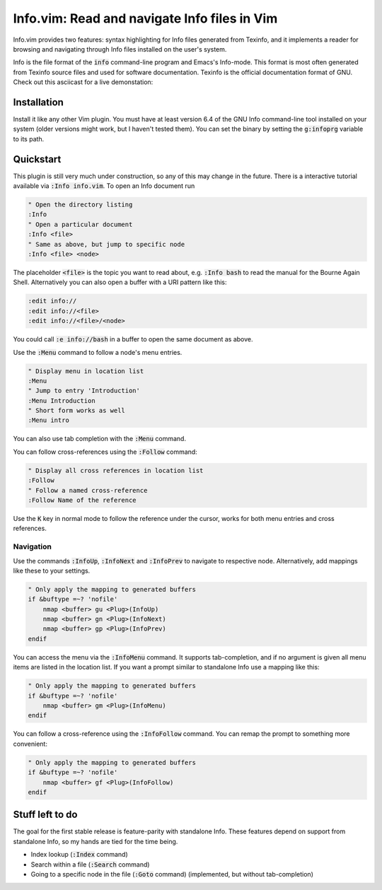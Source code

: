 .. default-role:: code

###############################################
 Info.vim: Read and navigate Info files in Vim
###############################################

Info.vim provides  two features:  syntax highlighting  for Info files generated
from Texinfo,  and it implements a  reader for browsing and  navigating through
Info files installed on the user's system.

Info  is the  file  format  of the  `info`  command-line  program  and  Emacs's
Info-mode.  This format is most  often generated from Texinfo  source files and
used for software documentation.  Texinfo is the official  documentation format
of GNU. Check out this asciicast for a live demonstation:

.. image:: https://asciinema.org/a/92884.png
   :width: 75%
   :align: center
   :target: https://asciinema.org/a/92884


Installation
############

Install it like any other Vim plugin. You must have at least version 6.4 of the
GNU Info command-line tool installed on your system (older versions might work,
but I haven't tested them).  You can set the binary  by setting the `g:infoprg`
variable to its path.


Quickstart
##########

This plugin is still very much under construction, so any of this may change in
the future. There is a interactive  tutorial available via `:Info info.vim`. To
open an Info document run

.. code-block:: vim

   " Open the directory listing
   :Info
   " Open a particular document
   :Info <file>
   " Same as above, but jump to specific node
   :Info <file> <node>

The placeholder `<file>` is the topic you want to read about, e.g. `:Info bash`
to read the manual for the Bourne Again Shell.  Alternatively you can also open
a buffer with a URI pattern like this:

.. code-block:: vim

   :edit info://
   :edit info://<file>
   :edit info://<file>/<node>

You could call `:e info://bash` in a buffer to open the same document as above.

Use the `:Menu` command to follow a node's menu entries.

.. code-block:: vim

   " Display menu in location list
   :Menu
   " Jump to entry 'Introduction'
   :Menu Introduction
   " Short form works as well
   :Menu intro

You can also use tab completion with the `:Menu` command.

You can follow cross-references using the `:Follow` command:

.. code-block:: vim

   " Display all cross references in location list
   :Follow
   " Follow a named cross-reference
   :Follow Name of the reference

Use the `K` key in normal mode  to follow the reference under the cursor, works
for both menu entries and cross references.


Navigation
==========

Use  the  commands  `:InfoUp`,  `:InfoNext`  and  `:InfoPrev`  to  navigate  to
respective node. Alternatively, add mappings like these to your settings.

.. code-block:: vim

   " Only apply the mapping to generated buffers
   if &buftype =~? 'nofile'
       nmap <buffer> gu <Plug>(InfoUp)
       nmap <buffer> gn <Plug>(InfoNext)
       nmap <buffer> gp <Plug>(InfoPrev)
   endif

You   can  access   the  menu   via  the   `:InfoMenu`  command.   It  supports
tab-completion, and if  no argument is given  all menu items are  listed in the
location list. If  you want a prompt  similar to standalone Info  use a mapping
like this:

.. code-block:: vim

   " Only apply the mapping to generated buffers
   if &buftype =~? 'nofile'
       nmap <buffer> gm <Plug>(InfoMenu)
   endif

You can follow a cross-reference using the `:InfoFollow` command. You can remap
the prompt to something more convenient:

.. code-block:: vim

   " Only apply the mapping to generated buffers
   if &buftype =~? 'nofile'
       nmap <buffer> gf <Plug>(InfoFollow)
   endif


Stuff left to do
################

The goal for the first  stable release is feature-parity  with standalone Info.
These features depend on support from standalone Info, so my hands are tied for
the time being.

- Index lookup (`:Index` command)
- Search within a file (`:Search` command)
- Going  to a  specific node  in the file  (`:Goto` command)  (implemented, but
  without tab-completion)
